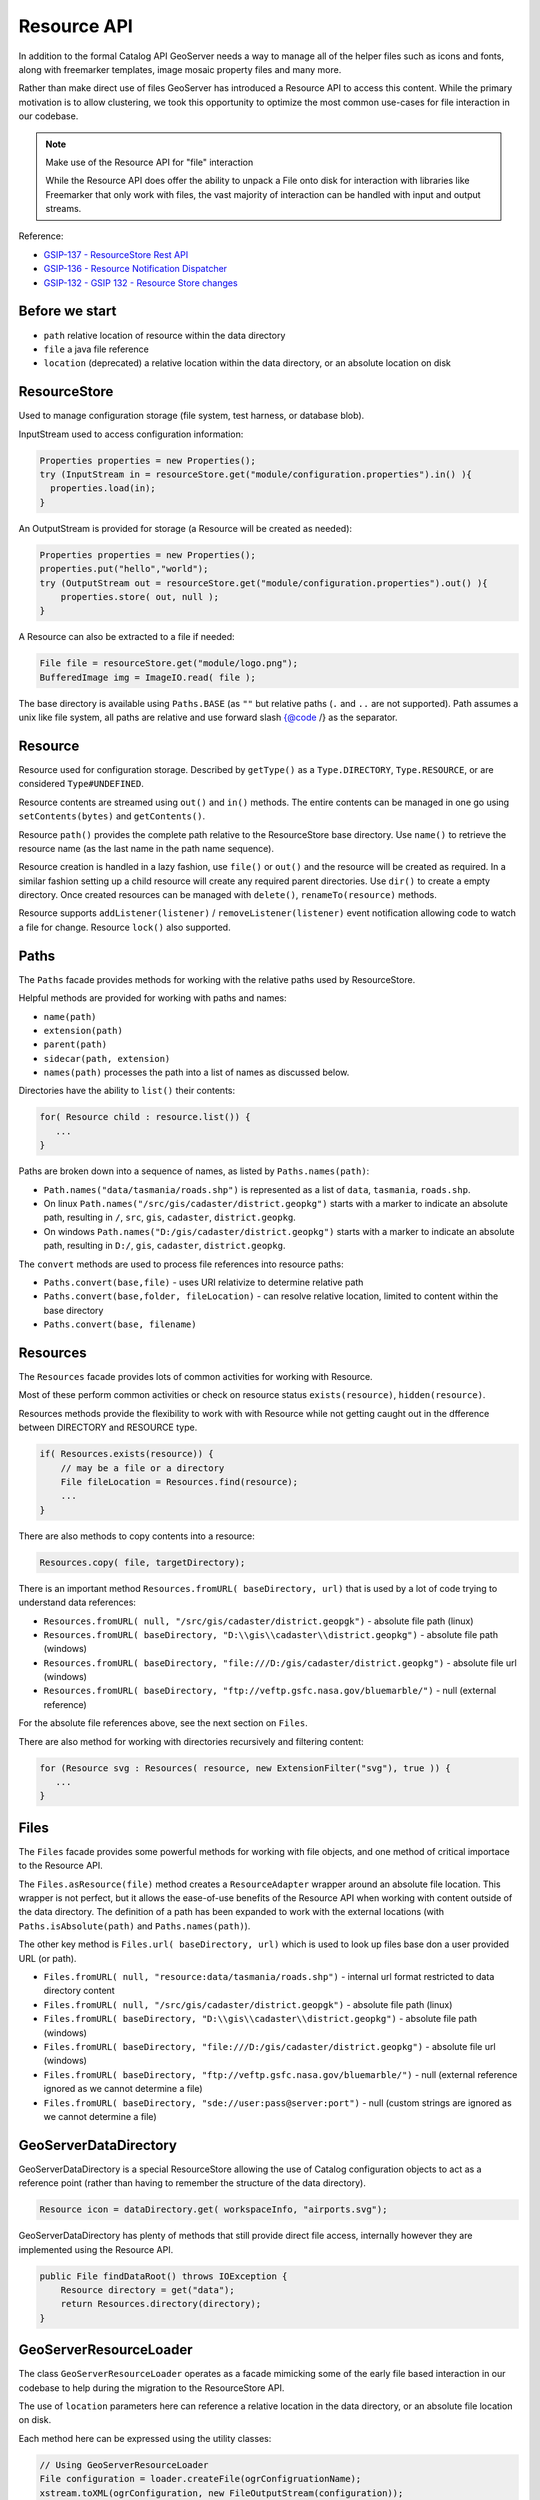 .. _config_resource:

Resource API
============

In addition to the formal Catalog API GeoServer needs a way to manage all of the helper files such as icons and fonts, along with freemarker templates, image mosaic property files and many more.

Rather than make direct use of files GeoServer has introduced a Resource API to access this content.  While the primary motivation is to allow clustering, we took this opportunity to optimize the most common use-cases for file interaction in our codebase.

.. note:: Make use of the Resource API for "file" interaction
   
   While the Resource API does offer the ability to unpack a File onto disk for interaction with libraries like Freemarker that only work with files, the vast majority of interaction can be handled with input and output streams.

Reference:

* `GSIP-137 - ResourceStore Rest API <https://github.com/geoserver/geoserver/wiki/GSIP-137>`__
* `GSIP-136 - Resource Notification Dispatcher <https://github.com/geoserver/geoserver/wiki/GSIP-136>`__
* `GSIP-132 - GSIP 132 - Resource Store changes <https://github.com/geoserver/geoserver/wiki/GSIP-132>`__

Before we start
---------------

* ``path`` relative location of resource within the data directory
* ``file`` a java file reference
* ``location`` (deprecated) a relative location within the data directory, or an absolute location on disk

ResourceStore
-------------

Used to manage configuration storage (file system, test harness, or database blob).
 
InputStream used to access configuration information:

.. code-block:: java

  Properties properties = new Properties();
  try (InputStream in = resourceStore.get("module/configuration.properties").in() ){
    properties.load(in);
  }

An OutputStream is provided for storage (a Resource will be created as needed):

.. code-block:: java

   Properties properties = new Properties();
   properties.put("hello","world");
   try (OutputStream out = resourceStore.get("module/configuration.properties").out() ){
       properties.store( out, null );
   }

A Resource can also be extracted to a file if needed:

.. code-block:: java

   File file = resourceStore.get("module/logo.png");
   BufferedImage img = ImageIO.read( file );

The base directory is available using ``Paths.BASE`` (as ``""`` but relative paths (``.`` and
``..`` are not supported). Path assumes a unix like file system, all paths are relative and use forward slash
{@code /} as the separator.

Resource
--------

Resource used for configuration storage. Described by ``getType()`` as a ``Type.DIRECTORY``, ``Type.RESOURCE``, or are considered ``Type#UNDEFINED``.

Resource contents are streamed using ``out()`` and ``in()`` methods. The entire contents can be managed in one go using ``setContents(bytes)`` and ``getContents()``.

Resource ``path()`` provides the complete path relative to the ResourceStore base directory. Use ``name()`` to retrieve the resource name (as the last name in the path name sequence).

Resource creation is handled in a lazy fashion, use ``file()`` or ``out()`` and the resource will be created as required. In a similar fashion setting up a child resource will create any required parent directories. Use ``dir()`` to create a empty directory. Once created resources can be managed with ``delete()``, ``renameTo(resource)`` methods.

Resource supports ``addListener(listener)`` / ``removeListener(listener)`` event notification allowing code to watch a file for change. Resource ``lock()`` also supported.

Paths
-----

The ``Paths`` facade provides methods for working with the relative paths used by ResourceStore.

Helpful methods are provided for working with paths and names:

* ``name(path)``
* ``extension(path)``
* ``parent(path)``
* ``sidecar(path, extension)``
* ``names(path)`` processes the path into a list of names as discussed below.

Directories have the ability to ``list()`` their contents:

.. code-block:: java
   
   for( Resource child : resource.list()) {
      ...    
   }

Paths are broken down into a sequence of names, as listed by ``Paths.names(path)``:

* ``Path.names("data/tasmania/roads.shp")`` is represented as a list of ``data``, ``tasmania``, ``roads.shp``.
* On linux ``Path.names("/src/gis/cadaster/district.geopkg")`` starts with a marker to indicate an absolute path, resulting in ``/``, ``src``, ``gis``, ``cadaster``, ``district.geopkg``.
* On windows ``Path.names("D:/gis/cadaster/district.geopkg")`` starts with a marker to indicate an absolute path, resulting in ``D:/``, ``gis``, ``cadaster``, ``district.geopkg``.

The ``convert`` methods are used to process file references into resource paths:

* ``Paths.convert(base,file)`` - uses URI relativize to determine relative path
* ``Paths.convert(base,folder, fileLocation)`` - can resolve relative location, limited to content within the base directory
* ``Paths.convert(base, filename)``

Resources
---------

The ``Resources`` facade provides lots of common activities for working with Resource.

Most of these perform common activities or check on resource status ``exists(resource)``, ``hidden(resource)``.

Resources methods provide the flexibility to work with with Resource while not getting caught out in the dfference between DIRECTORY and RESOURCE type.

.. code-block:: java
    
   if( Resources.exists(resource)) {
       // may be a file or a directory
       File fileLocation = Resources.find(resource);
       ...
   }

There are also methods to copy contents into a resource:

.. code-block:: java

   Resources.copy( file, targetDirectory);

There is an important method ``Resources.fromURL( baseDirectory, url)`` that is used by a lot of code trying to understand data references:

* ``Resources.fromURL( null, "/src/gis/cadaster/district.geopgk")`` - absolute file path (linux)
* ``Resources.fromURL( baseDirectory, "D:\\gis\\cadaster\\district.geopkg")`` - absolute file path (windows)
* ``Resources.fromURL( baseDirectory, "file:///D:/gis/cadaster/district.geopkg")`` - absolute file url (windows)
* ``Resources.fromURL( baseDirectory, "ftp://veftp.gsfc.nasa.gov/bluemarble/")`` - null (external reference)

For the absolute file references above, see the next section on ``Files``.

There are also method for working with directories recursively and filtering content:

.. code-block:: java
   
   for (Resource svg : Resources( resource, new ExtensionFilter("svg"), true )) {
      ...    
   }

Files
-----

The ``Files`` facade provides some powerful methods for working with file objects, and one method of critical importace to the Resource API.

The ``Files.asResource(file)`` method creates a ``ResourceAdapter`` wrapper around an absolute file location. This wrapper is not perfect, but it allows the ease-of-use benefits of the Resource API when working with content outside of the data directory. The definition of a path has been expanded to work with the external locations (with ``Paths.isAbsolute(path)`` and ``Paths.names(path)``).

The other key method is ``Files.url( baseDirectory, url)`` which is used to look up files base don a user provided URL (or path).

* ``Files.fromURL( null, "resource:data/tasmania/roads.shp")`` - internal url format restricted to data directory content
* ``Files.fromURL( null, "/src/gis/cadaster/district.geopgk")`` - absolute file path (linux)
* ``Files.fromURL( baseDirectory, "D:\\gis\\cadaster\\district.geopkg")`` - absolute file path (windows)
* ``Files.fromURL( baseDirectory, "file:///D:/gis/cadaster/district.geopkg")`` - absolute file url (windows)
* ``Files.fromURL( baseDirectory, "ftp://veftp.gsfc.nasa.gov/bluemarble/")`` - null (external reference ignored as we cannot determine a file)
* ``Files.fromURL( baseDirectory, "sde://user:pass@server:port")`` - null (custom strings are ignored as we cannot determine a file)

GeoServerDataDirectory
----------------------

GeoServerDataDirectory is a special ResourceStore allowing the use of Catalog configuration objects to act
as a reference point (rather than having to remember the structure of the data directory).

.. code-block:: java
   
   Resource icon = dataDirectory.get( workspaceInfo, "airports.svg");

GeoServerDataDirectory has plenty of methods that still provide direct file access, internally however they are implemented using the Resource API.

.. code-block:: java

   public File findDataRoot() throws IOException {
       Resource directory = get("data");
       return Resources.directory(directory);
   }

GeoServerResourceLoader
-----------------------

The class ``GeoServerResourceLoader`` operates as a facade mimicking some of the early file based
interaction in our codebase to help during the migration to the ResourceStore API.

The use of ``location`` parameters here can reference a relative location in the data directory, or an absolute file location on disk.


Each method here can be expressed using the utility classes:

.. code-block:: java

   // Using GeoServerResourceLoader
   File configuration = loader.createFile(ogrConfigruationName);
   xstream.toXML(ogrConfiguration, new FileOutputStream(configuration));
   
   // Using Paths and Resources utility classes
   Resource resource = get(Paths.convert(location));
   File configuration = Resources.createNewFile(resource);